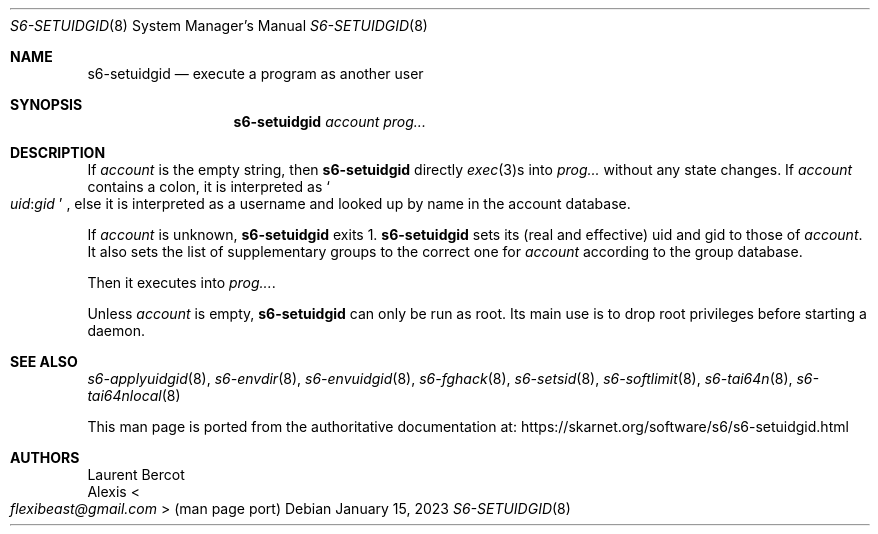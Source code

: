 .Dd January 15, 2023
.Dt S6-SETUIDGID 8
.Os
.Sh NAME
.Nm s6-setuidgid
.Nd execute a program as another user
.Sh SYNOPSIS
.Nm
.Ar account
.Ar prog...
.Sh DESCRIPTION
If
.Ar account
is the empty string, then
.Nm
directly
.Xr exec 3 Ns
s into
.Ar prog...
without any state changes.
If
.Ar account
contains a colon, it is interpreted as
.Sm off
.So
.Em uid :
.Em gid
.Sc
.Sm on ,
else it is interpreted as a username and looked up by name in the
account database.
.Pp
If
.Ar account
is unknown,
.Nm
exits 1.
.Nm
sets its (real and effective) uid and gid to those of
.Ar account .
It also sets the list of supplementary groups to the correct one for
.Ar account
according to the group database.
.Pp
Then it executes into
.Ar prog... .
.Pp
Unless
.Ar account
is empty,
.Nm
can only be run as root.
Its main use is to drop root privileges before starting a daemon.
.Sh SEE ALSO
.Xr s6-applyuidgid 8 ,
.Xr s6-envdir 8 ,
.Xr s6-envuidgid 8 ,
.Xr s6-fghack 8 ,
.Xr s6-setsid 8 ,
.Xr s6-softlimit 8 ,
.Xr s6-tai64n 8 ,
.Xr s6-tai64nlocal 8
.Pp
This man page is ported from the authoritative documentation at:
.Lk https://skarnet.org/software/s6/s6-setuidgid.html
.Sh AUTHORS
.An Laurent Bercot
.An Alexis Ao Mt flexibeast@gmail.com Ac (man page port)
